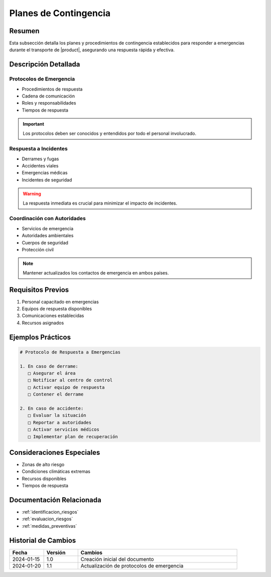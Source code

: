 .. _planes_contingencia_detalle:

=====================
Planes de Contingencia
=====================

.. meta::
   :description: Planes y procedimientos de contingencia para emergencias en el transporte de ácido sulfúrico
   :keywords: planes contingencia, emergencias, respuesta, protocolos, seguridad

Resumen
=======

Esta subsección detalla los planes y procedimientos de contingencia establecidos para responder a emergencias durante el transporte de |product|, asegurando una respuesta rápida y efectiva.

Descripción Detallada
===================

Protocolos de Emergencia
---------------------

* Procedimientos de respuesta
* Cadena de comunicación
* Roles y responsabilidades
* Tiempos de respuesta

.. important::
   Los protocolos deben ser conocidos y entendidos por todo el personal involucrado.

Respuesta a Incidentes
-------------------

* Derrames y fugas
* Accidentes viales
* Emergencias médicas
* Incidentes de seguridad

.. warning::
   La respuesta inmediata es crucial para minimizar el impacto de incidentes.

Coordinación con Autoridades
------------------------

* Servicios de emergencia
* Autoridades ambientales
* Cuerpos de seguridad
* Protección civil

.. note::
   Mantener actualizados los contactos de emergencia en ambos países.

Requisitos Previos
================

1. Personal capacitado en emergencias
2. Equipos de respuesta disponibles
3. Comunicaciones establecidas
4. Recursos asignados

Ejemplos Prácticos
================

.. code-block:: text

   # Protocolo de Respuesta a Emergencias
   
   1. En caso de derrame:
      □ Asegurar el área
      □ Notificar al centro de control
      □ Activar equipo de respuesta
      □ Contener el derrame
   
   2. En caso de accidente:
      □ Evaluar la situación
      □ Reportar a autoridades
      □ Activar servicios médicos
      □ Implementar plan de recuperación

Consideraciones Especiales
=======================

* Zonas de alto riesgo
* Condiciones climáticas extremas
* Recursos disponibles
* Tiempos de respuesta

Documentación Relacionada
======================

* :ref:`identificacion_riesgos`
* :ref:`evaluacion_riesgos`
* :ref:`medidas_preventivas`

Historial de Cambios
==================

.. list-table::
   :header-rows: 1
   :widths: 15 15 70

   * - Fecha
     - Versión
     - Cambios
   * - 2024-01-15
     - 1.0
     - Creación inicial del documento
   * - 2024-01-20
     - 1.1
     - Actualización de protocolos de emergencia 